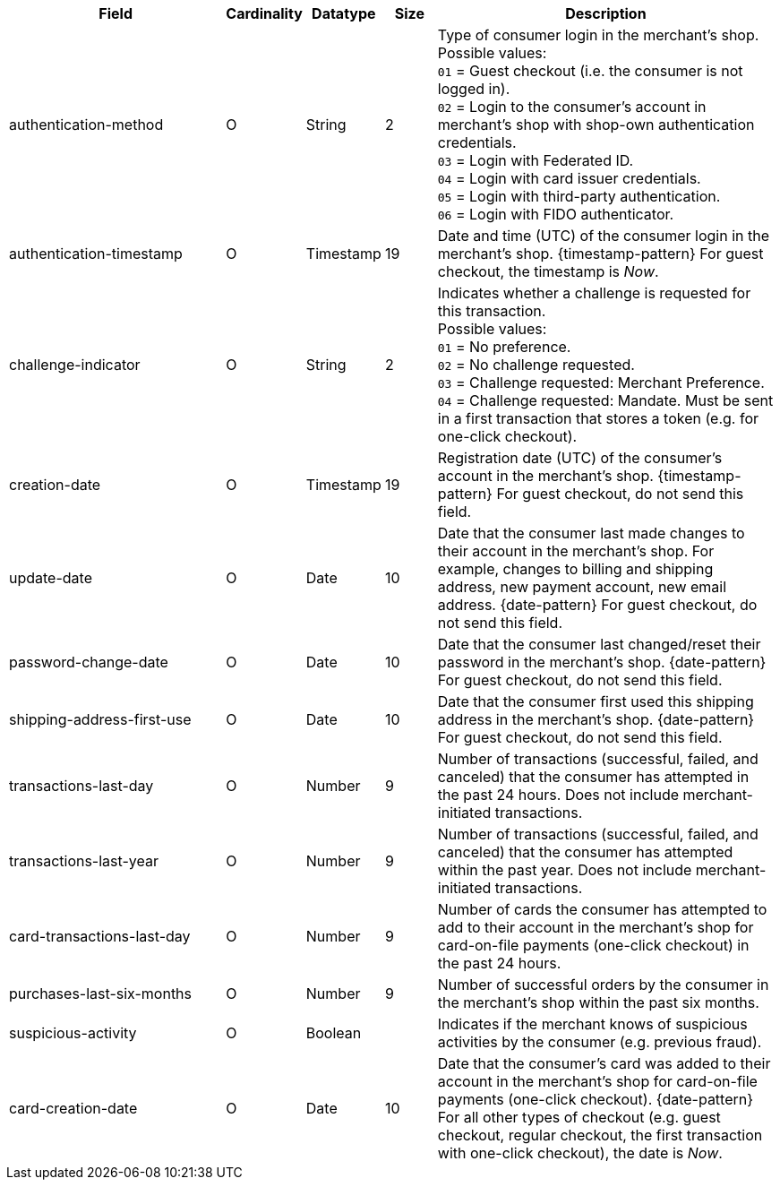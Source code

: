 [cols="30,6,9,7,48a"]
|===
| Field | Cardinality | Datatype | Size | Description

| authentication-method | O | String | 2 a| Type of consumer login in the merchant's shop. +
 Possible values: +
 ``01`` = Guest checkout (i.e. the consumer is not logged in). +
 ``02`` = Login to the consumer's account in merchant's shop with shop-own authentication credentials. +
 ``03`` = Login with Federated ID. +
 ``04`` = Login with card issuer credentials. +
 ``05`` = Login with third-party authentication. +
 ``06`` = Login with FIDO authenticator.
//vhauss: According to line 103 "authentication-method"'s data type should be "Enumeration"!
| authentication-timestamp | O | Timestamp | 19 | Date and time (UTC) of the consumer login in the merchant's shop. {timestamp-pattern}
 For guest checkout, the timestamp is _Now_.
|  [[CreditCard_Fields_AccountHolder_AccountInfo_ChallengeIndicator]]
challenge-indicator | O | String| 2| Indicates whether a challenge is requested for this transaction. +
 Possible values: +
 ``01`` = No preference. +
 ``02`` = No challenge requested. +
 ``03`` = Challenge requested: Merchant Preference. +
 ``04`` = Challenge requested: Mandate. Must be sent in a first transaction that stores a token
 (e.g. for one-click checkout).
//vhauss: According to line 103 "challenge-indicator"'s data type should be "Enumeration"!
| creation-date | O| Timestamp | 19| Registration date (UTC) of the consumer's account in the merchant's shop. {timestamp-pattern}
 For guest checkout, do not send this field.
| update-date | O| Date| 10| Date that the consumer last made changes to their account in the merchant's shop. For example,
 changes to billing and shipping address, new payment account, new email address. {date-pattern}
 For guest checkout, do not send this field.
| password-change-date | O| Date| 10| Date that the consumer last changed/reset their password in the merchant's shop. {date-pattern}
 For guest checkout, do not send this field.
| shipping-address-first-use | O| Date| 10| Date that the consumer first used this shipping address in the merchant's shop. {date-pattern}
 For guest checkout, do not send this field.
| transactions-last-day | O| Number| 9| Number of transactions (successful, failed, and canceled) that the consumer has attempted in the past 24 hours. Does not include merchant-initiated transactions.
| transactions-last-year | O| Number| 9| Number of transactions (successful, failed, and canceled) that the consumer has attempted within the past year. Does not include merchant-initiated transactions.
| card-transactions-last-day | O| Number| 9| Number of cards the consumer has attempted to add to their account in the merchant's shop for card-on-file payments
 (one-click checkout) in the past 24 hours.
| purchases-last-six-months | O| Number| 9| Number of successful orders by the consumer in the merchant's shop within the past six months.
| suspicious-activity | O| Boolean| | Indicates if the merchant knows of suspicious activities by the consumer (e.g. previous fraud).
| card-creation-date | O| Date| 10| Date that the consumer's card was added to their account in the merchant's shop for card-on-file payments
 (one-click checkout). {date-pattern} +
 For all other types of checkout (e.g. guest checkout, regular checkout, the first transaction with one-click checkout),
 the date is _Now_.
|===